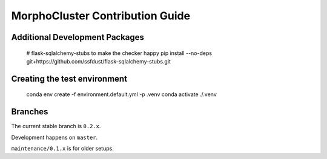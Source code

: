 MorphoCluster Contribution Guide
================================

Additional Development Packages
-------------------------------

    # flask-sqlalchemy-stubs to make the checker happy
    pip install --no-deps git+https://github.com/ssfdust/flask-sqlalchemy-stubs.git

Creating the test environment
-----------------------------

    conda env create -f environment.default.yml -p .venv
    conda activate ./.venv


Branches
--------

The current stable branch is ``0.2.x``.

Development happens on ``master``.

``maintenance/0.1.x`` is for older setups.
